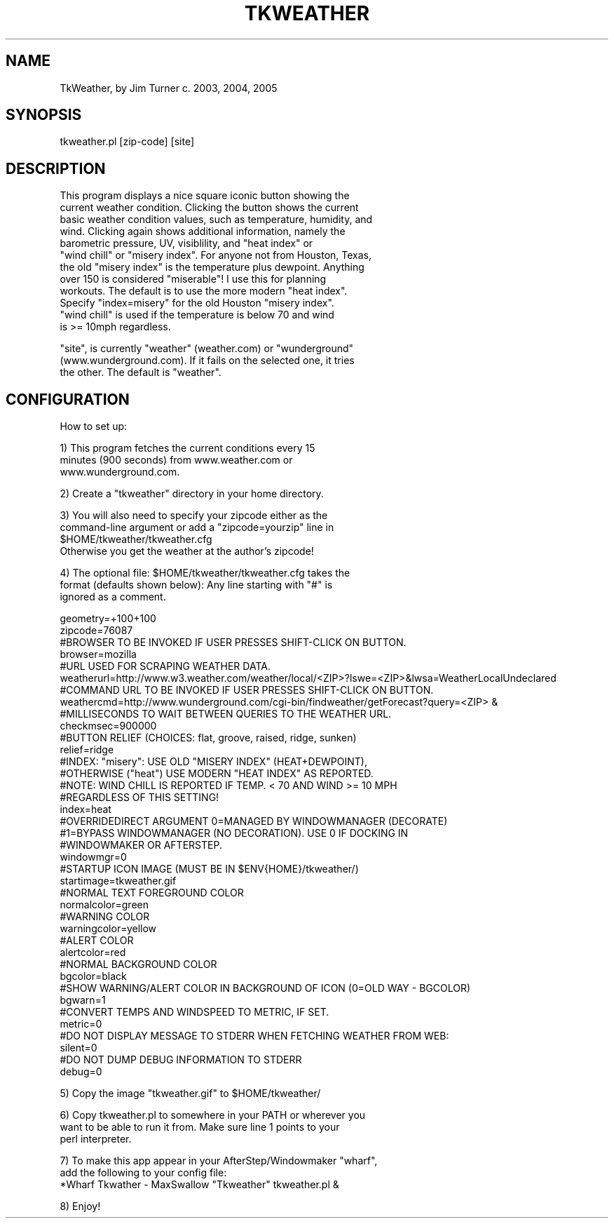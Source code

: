 .\" Automatically generated by Pod::Man v1.37, Pod::Parser v1.14
.\"
.\" Standard preamble:
.\" ========================================================================
.de Sh \" Subsection heading
.br
.if t .Sp
.ne 5
.PP
\fB\\$1\fR
.PP
..
.de Sp \" Vertical space (when we can't use .PP)
.if t .sp .5v
.if n .sp
..
.de Vb \" Begin verbatim text
.ft CW
.nf
.ne \\$1
..
.de Ve \" End verbatim text
.ft R
.fi
..
.\" Set up some character translations and predefined strings.  \*(-- will
.\" give an unbreakable dash, \*(PI will give pi, \*(L" will give a left
.\" double quote, and \*(R" will give a right double quote.  | will give a
.\" real vertical bar.  \*(C+ will give a nicer C++.  Capital omega is used to
.\" do unbreakable dashes and therefore won't be available.  \*(C` and \*(C'
.\" expand to `' in nroff, nothing in troff, for use with C<>.
.tr \(*W-|\(bv\*(Tr
.ds C+ C\v'-.1v'\h'-1p'\s-2+\h'-1p'+\s0\v'.1v'\h'-1p'
.ie n \{\
.    ds -- \(*W-
.    ds PI pi
.    if (\n(.H=4u)&(1m=24u) .ds -- \(*W\h'-12u'\(*W\h'-12u'-\" diablo 10 pitch
.    if (\n(.H=4u)&(1m=20u) .ds -- \(*W\h'-12u'\(*W\h'-8u'-\"  diablo 12 pitch
.    ds L" ""
.    ds R" ""
.    ds C` ""
.    ds C' ""
'br\}
.el\{\
.    ds -- \|\(em\|
.    ds PI \(*p
.    ds L" ``
.    ds R" ''
'br\}
.\"
.\" If the F register is turned on, we'll generate index entries on stderr for
.\" titles (.TH), headers (.SH), subsections (.Sh), items (.Ip), and index
.\" entries marked with X<> in POD.  Of course, you'll have to process the
.\" output yourself in some meaningful fashion.
.if \nF \{\
.    de IX
.    tm Index:\\$1\t\\n%\t"\\$2"
..
.    nr % 0
.    rr F
.\}
.\"
.\" For nroff, turn off justification.  Always turn off hyphenation; it makes
.\" way too many mistakes in technical documents.
.hy 0
.if n .na
.\"
.\" Accent mark definitions (@(#)ms.acc 1.5 88/02/08 SMI; from UCB 4.2).
.\" Fear.  Run.  Save yourself.  No user-serviceable parts.
.    \" fudge factors for nroff and troff
.if n \{\
.    ds #H 0
.    ds #V .8m
.    ds #F .3m
.    ds #[ \f1
.    ds #] \fP
.\}
.if t \{\
.    ds #H ((1u-(\\\\n(.fu%2u))*.13m)
.    ds #V .6m
.    ds #F 0
.    ds #[ \&
.    ds #] \&
.\}
.    \" simple accents for nroff and troff
.if n \{\
.    ds ' \&
.    ds ` \&
.    ds ^ \&
.    ds , \&
.    ds ~ ~
.    ds /
.\}
.if t \{\
.    ds ' \\k:\h'-(\\n(.wu*8/10-\*(#H)'\'\h"|\\n:u"
.    ds ` \\k:\h'-(\\n(.wu*8/10-\*(#H)'\`\h'|\\n:u'
.    ds ^ \\k:\h'-(\\n(.wu*10/11-\*(#H)'^\h'|\\n:u'
.    ds , \\k:\h'-(\\n(.wu*8/10)',\h'|\\n:u'
.    ds ~ \\k:\h'-(\\n(.wu-\*(#H-.1m)'~\h'|\\n:u'
.    ds / \\k:\h'-(\\n(.wu*8/10-\*(#H)'\z\(sl\h'|\\n:u'
.\}
.    \" troff and (daisy-wheel) nroff accents
.ds : \\k:\h'-(\\n(.wu*8/10-\*(#H+.1m+\*(#F)'\v'-\*(#V'\z.\h'.2m+\*(#F'.\h'|\\n:u'\v'\*(#V'
.ds 8 \h'\*(#H'\(*b\h'-\*(#H'
.ds o \\k:\h'-(\\n(.wu+\w'\(de'u-\*(#H)/2u'\v'-.3n'\*(#[\z\(de\v'.3n'\h'|\\n:u'\*(#]
.ds d- \h'\*(#H'\(pd\h'-\w'~'u'\v'-.25m'\f2\(hy\fP\v'.25m'\h'-\*(#H'
.ds D- D\\k:\h'-\w'D'u'\v'-.11m'\z\(hy\v'.11m'\h'|\\n:u'
.ds th \*(#[\v'.3m'\s+1I\s-1\v'-.3m'\h'-(\w'I'u*2/3)'\s-1o\s+1\*(#]
.ds Th \*(#[\s+2I\s-2\h'-\w'I'u*3/5'\v'-.3m'o\v'.3m'\*(#]
.ds ae a\h'-(\w'a'u*4/10)'e
.ds Ae A\h'-(\w'A'u*4/10)'E
.    \" corrections for vroff
.if v .ds ~ \\k:\h'-(\\n(.wu*9/10-\*(#H)'\s-2\u~\d\s+2\h'|\\n:u'
.if v .ds ^ \\k:\h'-(\\n(.wu*10/11-\*(#H)'\v'-.4m'^\v'.4m'\h'|\\n:u'
.    \" for low resolution devices (crt and lpr)
.if \n(.H>23 .if \n(.V>19 \
\{\
.    ds : e
.    ds 8 ss
.    ds o a
.    ds d- d\h'-1'\(ga
.    ds D- D\h'-1'\(hy
.    ds th \o'bp'
.    ds Th \o'LP'
.    ds ae ae
.    ds Ae AE
.\}
.rm #[ #] #H #V #F C
.\" ========================================================================
.\"
.IX Title "TKWEATHER 1"
.TH TKWEATHER 1 "2005-02-12" "perl v5.8.4" "User Contributed Perl Documentation"
.SH "NAME"
.Vb 1
\&        TkWeather, by Jim Turner c. 2003, 2004, 2005
.Ve
.SH "SYNOPSIS"
.IX Header "SYNOPSIS"
.Vb 1
\&        tkweather.pl [zip-code] [site]
.Ve
.SH "DESCRIPTION"
.IX Header "DESCRIPTION"
.Vb 12
\&        This program displays a nice square iconic button showing the 
\&        current weather condition.  Clicking the button shows the current
\&        basic weather condition values, such as temperature, humidity, and 
\&        wind.  Clicking again shows additional information, namely the 
\&        barometric pressure, UV, visiblility, and "heat index" or 
\&        "wind chill" or "misery index".  For anyone not from Houston, Texas,
\&        the old "misery index" is the temperature plus dewpoint.  Anything 
\&        over 150 is considered "miserable"!  I use this for planning 
\&        workouts.  The default is to use the more modern "heat index".  
\&        Specify "index=misery" for the old Houston "misery index".  
\&        "wind chill" is used if the temperature is below 70 and wind 
\&        is >= 10mph regardless.
.Ve
.PP
.Vb 3
\&        "site", is currently "weather" (weather.com) or "wunderground"
\&        (www.wunderground.com).  If it fails on the selected one, it tries 
\&        the other.  The default is "weather".
.Ve
.SH "CONFIGURATION"
.IX Header "CONFIGURATION"
.Vb 1
\&        How to set up:
.Ve
.PP
.Vb 3
\&        1)  This program fetches the current conditions every 15 
\&        minutes (900 seconds) from www.weather.com or 
\&        www.wunderground.com.
.Ve
.PP
.Vb 1
\&        2)  Create a "tkweather" directory in your home directory.
.Ve
.PP
.Vb 4
\&        3)  You will also need to specify your zipcode either as the 
\&        command-line argument or add a "zipcode=yourzip" line in 
\&        $HOME/tkweather/tkweather.cfg
\&        Otherwise you get the weather at the author's zipcode!
.Ve
.PP
.Vb 3
\&        4)  The optional file:  $HOME/tkweather/tkweather.cfg takes the
\&        format (defaults shown below):  Any line starting with "#" is 
\&        ignored as a comment.
.Ve
.PP
.Vb 35
\&        geometry=+100+100
\&        zipcode=76087
\&        #BROWSER TO BE INVOKED IF USER PRESSES SHIFT-CLICK ON BUTTON. 
\&        browser=mozilla
\&        #URL USED FOR SCRAPING WEATHER DATA.
\&        weatherurl=http://www.w3.weather.com/weather/local/<ZIP>?lswe=<ZIP>&lwsa=WeatherLocalUndeclared
\&        #COMMAND URL TO BE INVOKED IF USER PRESSES SHIFT-CLICK ON BUTTON. 
\&        weathercmd=http://www.wunderground.com/cgi-bin/findweather/getForecast?query=<ZIP> &
\&        #MILLISECONDS TO WAIT BETWEEN QUERIES TO THE WEATHER URL.
\&        checkmsec=900000
\&        #BUTTON RELIEF (CHOICES:  flat, groove, raised, ridge, sunken)
\&        relief=ridge
\&        #INDEX:  "misery": USE OLD "MISERY INDEX" (HEAT+DEWPOINT),
\&        #OTHERWISE ("heat") USE MODERN "HEAT INDEX" AS REPORTED.
\&        #NOTE:  WIND CHILL IS REPORTED IF TEMP. < 70 AND WIND >= 10 MPH
\&        #REGARDLESS OF THIS SETTING!
\&        index=heat
\&        #OVERRIDEDIRECT ARGUMENT 0=MANAGED BY WINDOWMANAGER (DECORATE)
\&        #1=BYPASS WINDOWMANAGER (NO DECORATION).  USE 0 IF DOCKING IN
\&        #WINDOWMAKER OR AFTERSTEP.
\&        windowmgr=0
\&        #STARTUP ICON IMAGE (MUST BE IN $ENV{HOME}/tkweather/)
\&        startimage=tkweather.gif
\&        #NORMAL TEXT FOREGROUND COLOR
\&        normalcolor=green
\&        #WARNING COLOR
\&        warningcolor=yellow
\&        #ALERT COLOR
\&        alertcolor=red
\&        #NORMAL BACKGROUND COLOR
\&        bgcolor=black
\&        #SHOW WARNING/ALERT COLOR IN BACKGROUND OF ICON (0=OLD WAY - BGCOLOR)
\&        bgwarn=1
\&        #CONVERT TEMPS AND WINDSPEED TO METRIC, IF SET.
\&        metric=0
\&        #DO NOT DISPLAY MESSAGE TO STDERR WHEN FETCHING WEATHER FROM WEB:
\&        silent=0
\&        #DO NOT DUMP DEBUG INFORMATION TO STDERR
\&        debug=0
.Ve
.PP
.Vb 1
\&        5)  Copy the image "tkweather.gif" to $HOME/tkweather/
.Ve
.PP
.Vb 3
\&        6)  Copy tkweather.pl to somewhere in your PATH or wherever you 
\&        want to be able to run it from.  Make sure line 1 points to your
\&        perl interpreter.
.Ve
.PP
.Vb 3
\&        7)  To make this app appear in your AfterStep/Windowmaker "wharf", 
\&        add the following to your config file:
\&        *Wharf Tkwather - MaxSwallow "Tkweather" tkweather.pl &
.Ve
.PP
.Vb 1
\&        8)  Enjoy!
.Ve
